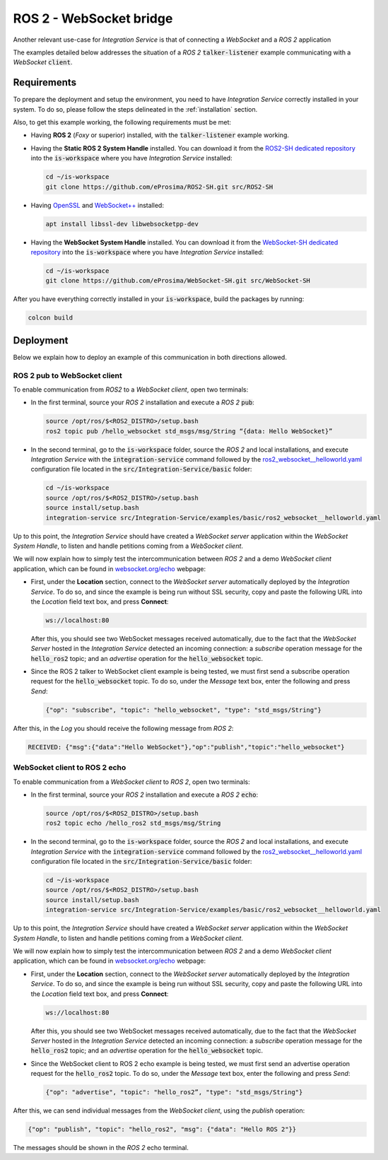 .. _ros2_websocket_bridge_pubsub:

ROS 2 - WebSocket bridge
========================

Another relevant use-case for *Integration Service* is that of connecting a *WebSocket* and a *ROS 2* application

The examples detailed below addresses the situation of a *ROS 2* :code:`talker-listener` example
communicating with a *WebSocket* :code:`client`.

.. image:: images/ros2-websocket.png


.. _ros2-websocket_requirements:

Requirements
^^^^^^^^^^^^

To prepare the deployment and setup the environment, you need to have *Integration Service* correctly
installed in your system.
To do so, please follow the steps delineated in the :ref:`installation` section.

Also, to get this example working, the following requirements must be met:

* Having **ROS 2** (*Foxy* or superior) installed, with the :code:`talker-listener` example working.

* Having the **Static ROS 2 System Handle** installed. You can download it from the
  `ROS2-SH dedicated repository <https://github.com/eProsima/ROS2-SH>`_ into the :code:`is-workspace` where you have *Integration Service* installed:

  .. code-block:: bash

      cd ~/is-workspace
      git clone https://github.com/eProsima/ROS2-SH.git src/ROS2-SH

* Having `OpenSSL <https://www.openssl.org/>`_ and `WebSocket++ <https://github.com/zaphoyd/websocketpp>`_ installed:

  .. code-block:: bash

      apt install libssl-dev libwebsocketpp-dev

* Having the **WebSocket System Handle** installed. You can download it from the `WebSocket-SH dedicated repository <https://github.com/eProsima/WebSocket-SH>`_ into the :code:`is-workspace` where you have *Integration Service* installed:

  .. code-block:: bash

      cd ~/is-workspace
      git clone https://github.com/eProsima/WebSocket-SH.git src/WebSocket-SH


After you have everything correctly installed in your :code:`is-workspace`, build the packages by running:

.. code-block:: bash

    colcon build


Deployment
^^^^^^^^^^

Below we explain how to deploy an example of this communication in both directions allowed.

ROS 2 pub to WebSocket client
-----------------------------

To enable communication from *ROS2* to a *WebSocket client*, open two terminals:

* In the first terminal, source your *ROS 2* installation and execute a *ROS 2* :code:`pub`:

  .. code-block:: bash

      source /opt/ros/$<ROS2_DISTRO>/setup.bash
      ros2 topic pub /hello_websocket std_msgs/msg/String “{data: Hello WebSocket}”

* In the second terminal, go to the :code:`is-workspace` folder, source the *ROS 2* and local installations,
  and execute *Integration Service* with the :code:`integration-service` command followed by the
  `ros2_websocket__helloworld.yaml <https://github.com/eProsima/Integration-Service/blob/main/examples/basic/ros2_websocket__helloworld.yaml>`_
  configuration file located in the :code:`src/Integration-Service/basic` folder:

  .. code-block:: bash

      cd ~/is-workspace
      source /opt/ros/$<ROS2_DISTRO>/setup.bash
      source install/setup.bash
      integration-service src/Integration-Service/examples/basic/ros2_websocket__helloworld.yaml

Up to this point, the *Integration Service* should have created a *WebSocket server* application
within the *WebSocket System Handle*, to listen and handle petitions coming from a *WebSocket client*.

We will now explain how to simply test the intercommunication between *ROS 2* and a demo *WebSocket client* application,
which can be found in `websocket.org/echo <https://www.websocket.org/echo.html>`_ webpage:

* First, under the **Location** section, connect to the *WebSocket server* automatically deployed by the *Integration Service*.
  To do so, and since the example is being run without SSL security,
  copy and paste the following URL into the *Location* field text box, and press **Connect**:

  .. code-block:: html

    ws://localhost:80

  After this, you should see two WebSocket messages received automatically,
  due to the fact that the *WebSocket Server* hosted in the *Integration Service* detected an incoming connection:
  a *subscribe* operation message for the :code:`hello_ros2` topic; and an *advertise* operation for the :code:`hello_websocket` topic.

* Since the ROS 2 talker to WebSocket client example is being tested, we must first send a subscribe
  operation request for the :code:`hello_websocket` topic.
  To do so, under the *Message* text box, enter the following and press *Send*:

  .. code-block:: yaml

    {"op": "subscribe", "topic": "hello_websocket", "type": "std_msgs/String"}

After this, in the *Log* you should receive the following message from *ROS 2*:

.. code-block:: yaml

  RECEIVED: {"msg":{"data":"Hello WebSocket"},"op":"publish","topic":"hello_websocket"}



WebSocket client to ROS 2 echo
----------------------------------------

To enable communication from a *WebSocket client* to *ROS 2*, open two terminals:

* In the first terminal, source your *ROS 2* installation and execute a *ROS 2* :code:`echo`:

  .. code-block:: bash

      source /opt/ros/$<ROS2_DISTRO>/setup.bash
      ros2 topic echo /hello_ros2 std_msgs/msg/String

* In the second terminal, go to the :code:`is-workspace` folder, source the *ROS 2* and local installations,
  and execute *Integration Service* with the :code:`integration-service` command followed by the
  `ros2_websocket__helloworld.yaml <https://github.com/eProsima/Integration-Service/blob/main/examples/basic/ros2_websocket__helloworld.yaml>`_
  configuration file located in the :code:`src/Integration-Service/basic` folder:

  .. code-block:: bash

      cd ~/is-workspace
      source /opt/ros/$<ROS2_DISTRO>/setup.bash
      source install/setup.bash
      integration-service src/Integration-Service/examples/basic/ros2_websocket__helloworld.yaml

Up to this point, the *Integration Service* should have created a *WebSocket server* application
within the *WebSocket System Handle*, to listen and handle petitions coming from a *WebSocket client*.

We will now explain how to simply test the intercommunication between *ROS 2* and a demo *WebSocket client* application,
which can be found in `websocket.org/echo <https://www.websocket.org/echo.html>`_ webpage:

* First, under the **Location** section, connect to the *WebSocket server* automatically deployed by the *Integration Service*.
  To do so, and since the example is being run without SSL security,
  copy and paste the following URL into the *Location* field text box, and press **Connect**:

  .. code-block:: html

    ws://localhost:80

  After this, you should see two WebSocket messages received automatically,
  due to the fact that the *WebSocket Server* hosted in the *Integration Service* detected an incoming connection:
  a *subscribe* operation message for the :code:`hello_ros2` topic; and an *advertise* operation for the :code:`hello_websocket` topic.

* Since the WebSocket client to ROS 2 echo example is being tested, we must first send an advertise
  operation request for the :code:`hello_ros2` topic.
  To do so, under the *Message* text box, enter the following and press *Send*:

  .. code-block:: html

    {"op": "advertise", "topic": "hello_ros2”, "type": "std_msgs/String"}

After this, we can send individual messages from the *WebSocket client*, using the *publish* operation:

.. code-block:: html

    {"op": "publish", "topic": "hello_ros2", "msg": {"data": "Hello ROS 2"}}

The messages should be shown in the *ROS 2* echo terminal.
